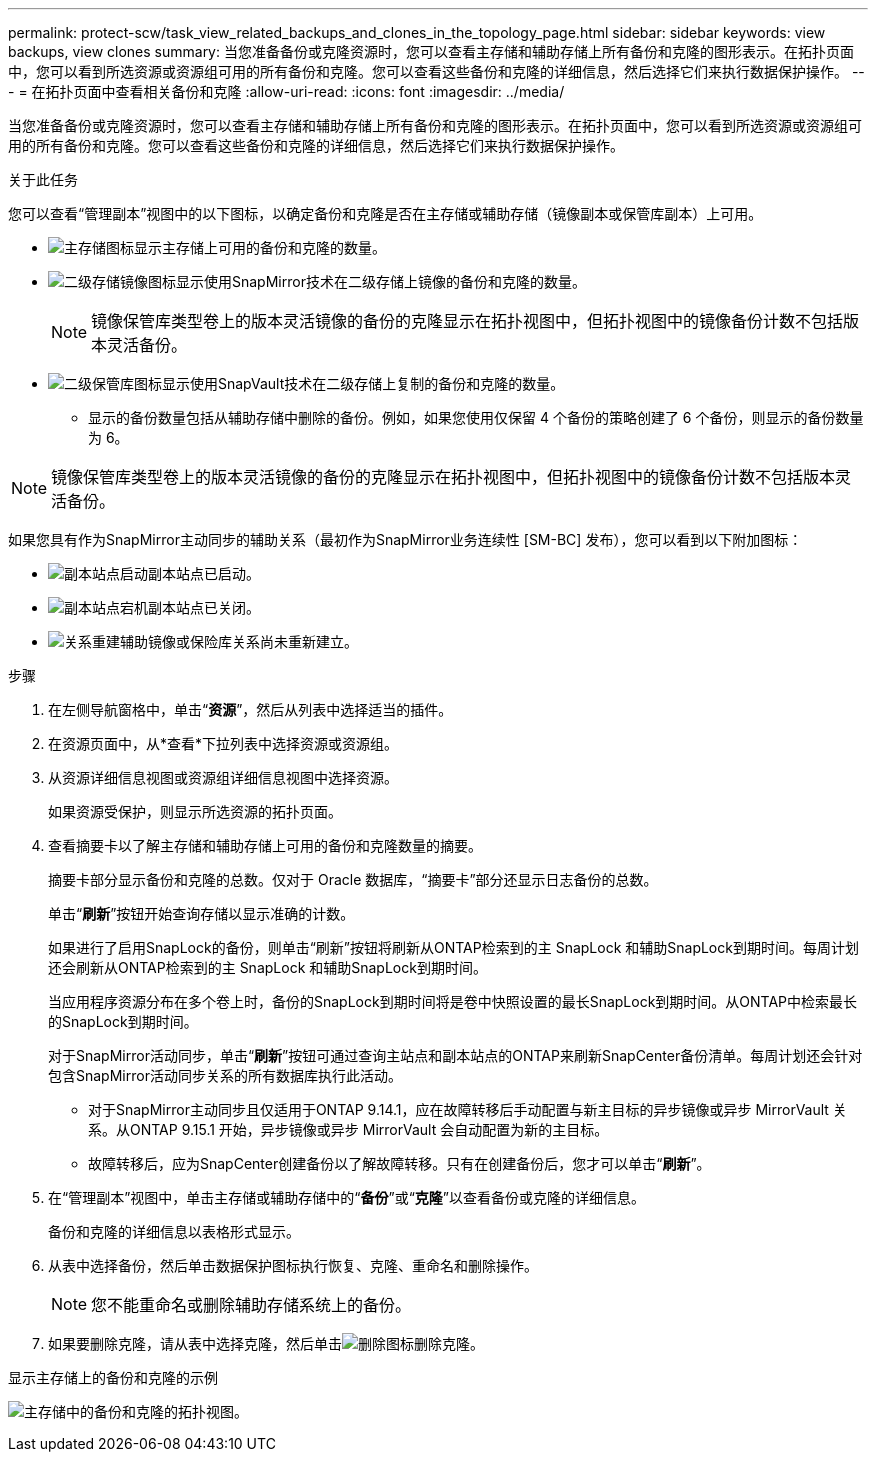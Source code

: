 ---
permalink: protect-scw/task_view_related_backups_and_clones_in_the_topology_page.html 
sidebar: sidebar 
keywords: view backups, view clones 
summary: 当您准备备份或克隆资源时，您可以查看主存储和辅助存储上所有备份和克隆的图形表示。在拓扑页面中，您可以看到所选资源或资源组可用的所有备份和克隆。您可以查看这些备份和克隆的详细信息，然后选择它们来执行数据保护操作。 
---
= 在拓扑页面中查看相关备份和克隆
:allow-uri-read: 
:icons: font
:imagesdir: ../media/


[role="lead"]
当您准备备份或克隆资源时，您可以查看主存储和辅助存储上所有备份和克隆的图形表示。在拓扑页面中，您可以看到所选资源或资源组可用的所有备份和克隆。您可以查看这些备份和克隆的详细信息，然后选择它们来执行数据保护操作。

.关于此任务
您可以查看“管理副本”视图中的以下图标，以确定备份和克隆是否在主存储或辅助存储（镜像副本或保管库副本）上可用。

* image:../media/topology_primary_storage.gif["主存储图标"]显示主存储上可用的备份和克隆的数量。
* image:../media/topology_mirror_secondary_storage.gif["二级存储镜像图标"]显示使用SnapMirror技术在二级存储上镜像的备份和克隆的数量。
+

NOTE: 镜像保管库类型卷上的版本灵活镜像的备份的克隆显示在拓扑视图中，但拓扑视图中的镜像备份计数不包括版本灵活备份。

* image:../media/topology_vault_secondary_storage.gif["二级保管库图标"]显示使用SnapVault技术在二级存储上复制的备份和克隆的数量。
+
** 显示的备份数量包括从辅助存储中删除的备份。例如，如果您使用仅保留 4 个备份的策略创建了 6 个备份，则显示的备份数量为 6。





NOTE: 镜像保管库类型卷上的版本灵活镜像的备份的克隆显示在拓扑视图中，但拓扑视图中的镜像备份计数不包括版本灵活备份。

如果您具有作为SnapMirror主动同步的辅助关系（最初作为SnapMirror业务连续性 [SM-BC] 发布），您可以看到以下附加图标：

* image:../media/topology_replica_site_up.png["副本站点启动"]副本站点已启动。
* image:../media/topology_replica_site_down.png["副本站点宕机"]副本站点已关闭。
* image:../media/topology_reestablished.png["关系重建"]辅助镜像或保险库关系尚未重新建立。


.步骤
. 在左侧导航窗格中，单击“*资源*”，然后从列表中选择适当的插件。
. 在资源页面中，从*查看*下拉列表中选择资源或资源组。
. 从资源详细信息视图或资源组详细信息视图中选择资源。
+
如果资源受保护，则显示所选资源的拓扑页面。

. 查看摘要卡以了解主存储和辅助存储上可用的备份和克隆数量的摘要。
+
摘要卡部分显示备份和克隆的总数。仅对于 Oracle 数据库，“摘要卡”部分还显示日志备份的总数。

+
单击“*刷新*”按钮开始查询存储以显示准确的计数。

+
如果进行了启用SnapLock的备份，则单击“刷新”按钮将刷新从ONTAP检索到的主 SnapLock 和辅助SnapLock到期时间。每周计划还会刷新从ONTAP检索到的主 SnapLock 和辅助SnapLock到期时间。

+
当应用程序资源分布在多个卷上时，备份的SnapLock到期时间将是卷中快照设置的最长SnapLock到期时间。从ONTAP中检索最长的SnapLock到期时间。

+
对于SnapMirror活动同步，单击“*刷新*”按钮可通过查询主站点和副本站点的ONTAP来刷新SnapCenter备份清单。每周计划还会针对包含SnapMirror活动同步关系的所有数据库执行此活动。

+
** 对于SnapMirror主动同步且仅适用于ONTAP 9.14.1，应在故障转移后手动配置与新主目标的异步镜像或异步 MirrorVault 关系。从ONTAP 9.15.1 开始，异步镜像或异步 MirrorVault 会自动配置为新的主目标。
** 故障转移后，应为SnapCenter创建备份以了解故障转移。只有在创建备份后，您才可以单击“*刷新*”。


. 在“管理副本”视图中，单击主存储或辅助存储中的“*备份*”或“*克隆*”以查看备份或克隆的详细信息。
+
备份和克隆的详细信息以表格形式显示。

. 从表中选择备份，然后单击数据保护图标执行恢复、克隆、重命名和删除操作。
+

NOTE: 您不能重命名或删除辅助存储系统上的备份。

. 如果要删除克隆，请从表中选择克隆，然后单击image:../media/delete_icon.gif["删除图标"]删除克隆。


.显示主存储上的备份和克隆的示例
image:../media/topology_backups_and_clones_primary_storage.gif["主存储中的备份和克隆的拓扑视图。"]
